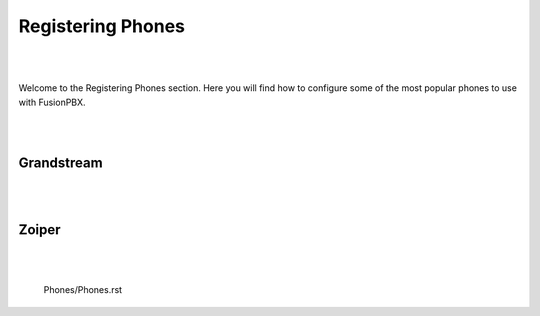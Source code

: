 ************
Registering Phones
************

|
|

Welcome to the Registering Phones section.  Here you will find how to configure some of the most popular phones to use with FusionPBX. 

|
|

Grandstream
============

|
|


Zoiper
=======

|
|





  Phones/Phones.rst
